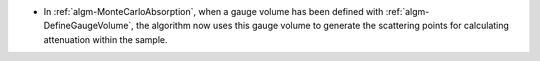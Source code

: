 - In :ref:`algm-MonteCarloAbsorption`, when a gauge volume has been defined with :ref:`algm-DefineGaugeVolume`, the algorithm now uses this gauge volume to generate the scattering points for calculating attenuation within the sample.
